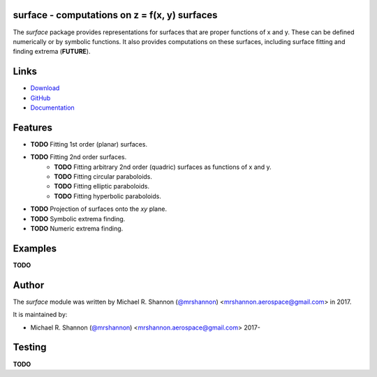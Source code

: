 surface - computations on z = f(x, y) surfaces
----------------------------------------------

.. begin-description

The `surface` package provides representations for surfaces that are proper
functions of x and y.  These can be defined numerically or by symbolic
functions.  It also provides computations on these surfaces, including surface
fitting and finding extrema (**FUTURE**).

.. end-description


.. begin-body

.. begin-links

Links
-----

* `Download <https://github.com/ccarocean/python-surface/archive/master.zip>`_
* `GitHub <https://github.com/ccarocean/python-surface>`_
* `Documentation <https://ccarocean.github.io/python-surface>`_

.. end-links

.. begin-features

Features
--------

* **TODO** Fitting 1st order (planar) surfaces.
* **TODO** Fitting 2nd order surfaces.
    * **TODO** Fitting arbitrary 2nd order (quadric) surfaces as functions of
      x and y.
    * **TODO** Fitting circular paraboloids.
    * **TODO** Fitting elliptic paraboloids.
    * **TODO** Fitting hyperbolic paraboloids.
* **TODO** Projection of surfaces onto the `xy` plane.
* **TODO** Symbolic extrema finding.
* **TODO** Numeric extrema finding.

.. end-features


Examples
--------

**TODO**


.. begin-author

Author
------

The `surface` module was written by Michael R. Shannon (`@mrshannon
<https://github.com/mrshannon>`_) <mrshannon.aerospace@gmail.com> in 2017.

It is maintained by:

* Michael R. Shannon (`@mrshannon <https://github.com/mrshannon>`_)
  <mrshannon.aerospace@gmail.com> 2017-

.. end-author

Testing
-------

**TODO**

.. end-body

